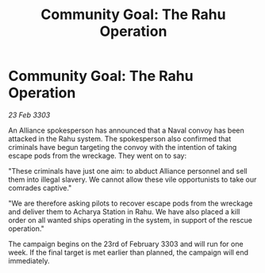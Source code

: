 :PROPERTIES:
:ID:       12cdba4d-f75a-41a6-af53-fd00092da676
:END:
#+title: Community Goal: The Rahu Operation
#+filetags: :CommunityGoal:3303:galnet:

* Community Goal: The Rahu Operation

/23 Feb 3303/

An Alliance spokesperson has announced that a Naval convoy has been attacked in the Rahu system. The spokesperson also confirmed that criminals have begun targeting the convoy with the intention of taking escape pods from the wreckage. They went on to say: 

"These criminals have just one aim: to abduct Alliance personnel and sell them into illegal slavery. We cannot allow these vile opportunists to take our comrades captive." 

"We are therefore asking pilots to recover escape pods from the wreckage and deliver them to Acharya Station in Rahu. We have also placed a kill order on all wanted ships operating in the system, in support of the rescue operation." 

The campaign begins on the 23rd of February 3303 and will run for one week. If the final target is met earlier than planned, the campaign will end immediately.
